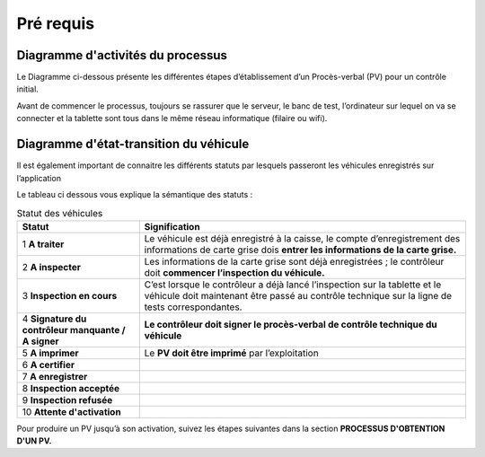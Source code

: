 Pré requis
++++++++++

Diagramme d'activités du processus
==================================

Le Diagramme ci-dessous présente les différentes étapes d’établissement d’un Procès-verbal
(PV) pour un contrôle initial.

.. image:: ../img/DiagActivités.PNG
    :align: center
    :name: Diagramme d'activités du processus
.. centered:: Diagramme d'activités du processus


Avant de commencer le processus, toujours se rassurer que le serveur, le banc de test,
l’ordinateur sur lequel on va se connecter et la tablette sont tous dans le même réseau
informatique (filaire ou wifi).


Diagramme d'état-transition du véhicule
=======================================

Il est également important de connaitre les différents statuts par lesquels passeront les
véhicules enregistrés sur l’application 


.. image:: ../img/DiagStateTransition.PNG
    :align: center
    :name: Diagramme d'état-transition du véhicule
.. centered:: Diagramme d'état-transition du véhicule


Le tableau ci dessous vous explique la sémantique des statuts :

.. list-table:: Statut des véhicules
    :align: center
    :header-rows: 1
    :class: fixed-width-table

    * - **Statut**
      - **Signification**
    * - 1 **A traiter**
      - Le véhicule est déjà enregistré à la caisse, le compte d’enregistrement des informations de carte grise dois **entrer les informations de la carte grise.**
    * - 2 **A inspecter**
      - Les informations de la carte grise sont déjà enregistrées ; le contrôleur doit **commencer l’inspection du véhicule.**
    * - 3 **Inspection en cours**
      - C’est lorsque le contrôleur a déjà lancé l’inspection sur la tablette et le véhicule doit maintenant être passé au contrôle technique sur la ligne de tests correspondantes.
    * - 4 **Signature du contrôleur manquante / A signer**
      - **Le contrôleur doit signer le procès-verbal de contrôle technique du véhicule**
    * - 5 **A imprimer**
      - Le **PV doit être imprimé** par l’exploitation
    * - 6 **A certifier**
      -
    * - 7 **A enregistrer**
      -
    * - 8 **Inspection acceptée**
      -
    * - 9 **Inspection refusée**
      -
    * - 10 **Attente d'activation**
      -


Pour produire un PV jusqu’à son activation, suivez les étapes suivantes dans la section **PROCESSUS D'OBTENTION D'UN PV.**